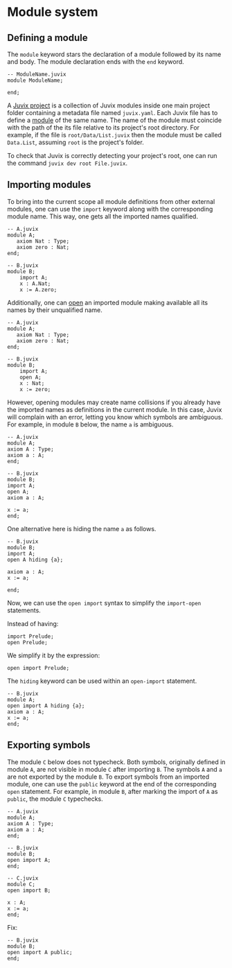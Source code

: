 * Module system

** Defining a module

The =module= keyword stars the declaration of a module followed by its
name and body. The module declaration ends with the =end= keyword.

#+begin_example
-- ModuleName.juvix
module ModuleName;

end;
#+end_example

A _Juvix project_ is a collection of Juvix modules inside one main
project folder containing a metadata file named =juvix.yaml=. Each
Juvix file has to define a _module_ of the same name. The name of the
module must coincide with the path of the its file relative to its
project's root directory. For example, if the file is
=root/Data/List.juvix= then the module must be called =Data.List=,
assuming =root= is the project's folder.

To check that Juvix is correctly detecting your project's root, one can run the
command =juvix dev root File.juvix=.

# - Inside a module, other (sub) modules can be declared.

# #+begin_example
# -- Example.juvix
# module Example;
#     module A;
#     end;
# end;
# #+end_example

** Importing modules

To bring into the current scope all module definitions from other external
modules, one can use the =import= keyword along with the corresponding module
name. This way, one gets all the imported names qualified.

#+begin_example
-- A.juvix
module A;
   axiom Nat : Type;
   axiom zero : Nat;
end;

-- B.juvix
module B;
    import A;
    x : A.Nat;
    x := A.zero;
#+end_example

Additionally, one can _open_ an imported module making available all its
names by their unqualified name.

#+begin_example
-- A.juvix
module A;
   axiom Nat : Type;
   axiom zero : Nat;
end;

-- B.juvix
module B;
    import A;
    open A;
    x : Nat;
    x := zero;
#+end_example

However, opening modules may create name collisions if you already have the
imported names as definitions in the current module. In this case, Juvix will
complain with an error, letting you know which symbols are ambiguous. For
example, in module =B= below, the name =a= is ambiguous.

#+begin_example
-- A.juvix
module A;
axiom A : Type;
axiom a : A;
end;

-- B.juvix
module B;
import A;
open A;
axiom a : A;

x := a;
end;
#+end_example

One alternative here is hiding the name =a= as follows.

#+begin_example
-- B.juvix
module B;
import A;
open A hiding {a};

axiom a : A;
x := a;

end;
#+end_example

Now, we can use the =open import= syntax to simplify the =import-open= statements.

Instead of having:

#+begin_example
import Prelude;
open Prelude;
#+end_example

We simplify it by the expression:

#+begin_example
open import Prelude;
#+end_example

The =hiding= keyword can be used within an =open-import= statement.

#+begin_example
-- B.juvix
module A;
open import A hiding {a};
axiom a : A;
x := a;
end;
#+end_example

** Exporting symbols

The module =C= below does not typecheck. Both symbols, originally defined in
module =A=, are not visible in module =C= after importing =B=. The symbols =A=
and =a= are not exported by the module =B=. To export symbols from an imported
module, one can use the =public= keyword at the end of the corresponding =open=
statement. For example, in module =B=, after marking the import of =A= as
=public=, the module =C= typechecks.

#+begin_example
-- A.juvix
module A;
axiom A : Type;
axiom a : A;
end;

-- B.juvix
module B;
open import A;
end;

-- C.juvix
module C;
open import B;

x : A;
x := a;
end;
#+end_example

Fix:

#+begin_example
-- B.juvix
module B;
open import A public;
end;
#+end_example
